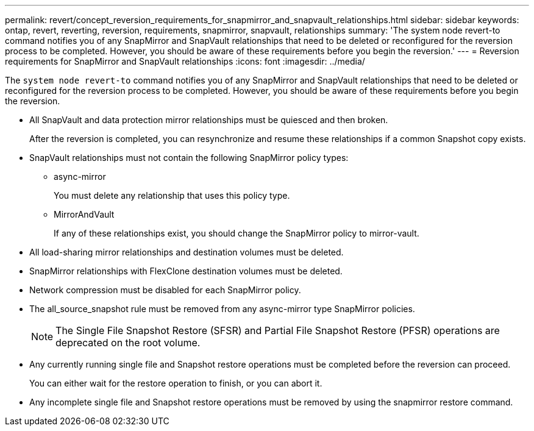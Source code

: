 ---
permalink: revert/concept_reversion_requirements_for_snapmirror_and_snapvault_relationships.html
sidebar: sidebar
keywords: ontap, revert, reverting, reversion, requirements, snapmirror, snapvault, relationships
summary: 'The system node revert-to command notifies you of any SnapMirror and SnapVault relationships that need to be deleted or reconfigured for the reversion process to be completed. However, you should be aware of these requirements before you begin the reversion.'
---
= Reversion requirements for SnapMirror and SnapVault relationships
:icons: font
:imagesdir: ../media/

[.lead]
The `system node revert-to` command notifies you of any SnapMirror and SnapVault relationships that need to be deleted or reconfigured for the reversion process to be completed. However, you should be aware of these requirements before you begin the reversion.

* All SnapVault and data protection mirror relationships must be quiesced and then broken.
+
After the reversion is completed, you can resynchronize and resume these relationships if a common Snapshot copy exists.

* SnapVault relationships must not contain the following SnapMirror policy types:
 ** async-mirror
+
You must delete any relationship that uses this policy type.

 ** MirrorAndVault
+
If any of these relationships exist, you should change the SnapMirror policy to mirror-vault.
* All load-sharing mirror relationships and destination volumes must be deleted.
* SnapMirror relationships with FlexClone destination volumes must be deleted.
* Network compression must be disabled for each SnapMirror policy.
* The all_source_snapshot rule must be removed from any async-mirror type SnapMirror policies.
+
NOTE: The Single File Snapshot Restore (SFSR) and Partial File Snapshot Restore (PFSR) operations are deprecated on the root volume.

* Any currently running single file and Snapshot restore operations must be completed before the reversion can proceed.
+
You can either wait for the restore operation to finish, or you can abort it.

* Any incomplete single file and Snapshot restore operations must be removed by using the snapmirror restore command.
